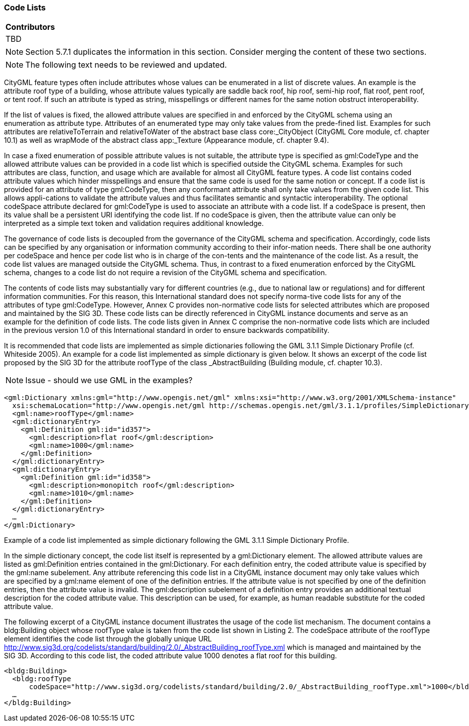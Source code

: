 [[ug_codelists_section]]
=== Code Lists

|===
^|*Contributors*
|TBD
|===

NOTE: Section 5.7.1 duplicates the information in this section. Consider merging the content of these two sections. 

NOTE: The following text needs to be reviewed and updated.

CityGML feature types often include attributes whose values can be enumerated in a list of discrete values. An example is the attribute roof type of a building, whose attribute values typically are saddle back roof, hip roof, semi-hip roof, flat roof, pent roof, or tent roof. If such an attribute is typed as string, misspellings or different names for the same notion obstruct interoperability.

If the list of values is fixed, the allowed attribute values are specified in and enforced by the CityGML schema using an enumeration as attribute type. Attributes of an enumerated type may only take values from the prede-fined list. Examples for such attributes are relativeToTerrain and relativeToWater of the abstract base class core:_CityObject (CityGML Core module, cf. chapter 10.1) as well as wrapMode of the abstract class app:_Texture (Appearance module, cf. chapter 9.4).

In case a fixed enumeration of possible attribute values is not suitable, the attribute type is specified as gml:CodeType and the allowed attribute values can be provided in a code list which is specified outside the CityGML schema. Examples for such attributes are class, function, and usage which are available for almost all CityGML feature types. A code list contains coded attribute values which hinder misspellings and ensure that the same code is used for the same notion or concept. If a code list is provided for an attribute of type gml:CodeType, then any conformant attribute shall only take values from the given code list. This allows appli-cations to validate the attribute values and thus facilitates semantic and syntactic interoperability. The optional codeSpace attribute declared for gml:CodeType is used to associate an attribute with a code list. If a codeSpace is present, then its value shall be a persistent URI identifying the code list. If no codeSpace is given, then the attribute value can only be interpreted as a simple text token and validation requires additional knowledge.

The governance of code lists is decoupled from the governance of the CityGML schema and specification. Accordingly, code lists can be specified by any organisation or information community according to their infor-mation needs. There shall be one authority per codeSpace and hence per code list who is in charge of the con-tents and the maintenance of the code list. As a result, the code list values are managed outside the CityGML schema. Thus, in contrast to a fixed enumeration enforced by the CityGML schema, changes to a code list do not require a revision of the CityGML schema and specification.

The contents of code lists may substantially vary for different countries (e.g., due to national law or regulations) and for different information communities. For this reason, this International standard does not specify norma-tive code lists for any of the attributes of type gml:CodeType. However, Annex C provides non-normative code lists for selected attributes which are proposed and maintained by the SIG 3D. These code lists can be directly referenced in CityGML instance documents and serve as an example for the definition of code lists. The code lists given in Annex C comprise the non-normative code lists which are included in the previous version 1.0 of this International standard in order to ensure backwards compatibility.

It is recommended that code lists are implemented as simple dictionaries following the GML 3.1.1 Simple Dictionary Profile (cf. Whiteside 2005). An example for a code list implemented as simple dictionary is given below. It shows an excerpt of the code list proposed by the SIG 3D for the attribute roofType of the class _AbstractBuilding (Building module, cf. chapter 10.3).

NOTE: Issue - should we use GML in the examples?

[source,XML]
----
<gml:Dictionary xmlns:gml="http://www.opengis.net/gml" xmlns:xsi="http://www.w3.org/2001/XMLSchema-instance"
  xsi:schemaLocation="http://www.opengis.net/gml http://schemas.opengis.net/gml/3.1.1/profiles/SimpleDictionary/1.0.0/gmlSimpleDictionaryProfile.xsd" gml:id="roofType"> 
  <gml:name>roofType</gml:name> 
  <gml:dictionaryEntry> 
    <gml:Definition gml:id="id357"> 
      <gml:description>flat roof</gml:description>
      <gml:name>1000</gml:name> 
    </gml:Definition> 
  </gml:dictionaryEntry> 
  <gml:dictionaryEntry> 
    <gml:Definition gml:id="id358"> 
      <gml:description>monopitch roof</gml:description>
      <gml:name>1010</gml:name> 
    </gml:Definition>
  </gml:dictionaryEntry> 
  … 
</gml:Dictionary>
----
[[listing-2]]
.Example of a code list implemented as simple dictionary following the GML 3.1.1 Simple Dictionary Profile.

In the simple dictionary concept, the code list itself is represented by a gml:Dictionary element. The allowed attribute values are listed as gml:Definition entries contained in the gml:Dictionary. For each definition entry, the coded attribute value is specified by the gml:name subelement. Any attribute referencing this code list in a CityGML instance document may only take values which are specified by a gml:name element of one of the definition entries. If the attribute value is not specified by one of the definition entries, then the attribute value is invalid. The gml:description subelement of a definition entry provides an additional textual description for the coded attribute value. This description can be used, for example, as human readable substitute for the coded attribute value.

The following excerpt of a CityGML instance document illustrates the usage of the code list mechanism. The document contains a bldg:Building object whose roofType value is taken from the code list shown in Listing 2. The codeSpace attribute of the roofType element identifies the code list through the globally unique URL http://www.sig3d.org/codelists/standard/building/2.0/_AbstractBuilding_roofType.xml which is managed and maintained by the SIG 3D. According to this code list, the coded attribute value 1000 denotes a flat roof for this building.

[source,XML]
----
<bldg:Building> 
  <bldg:roofType
      codeSpace="http://www.sig3d.org/codelists/standard/building/2.0/_AbstractBuilding_roofType.xml">1000</bldg:roofType> 
  … 
</bldg:Building>
----

